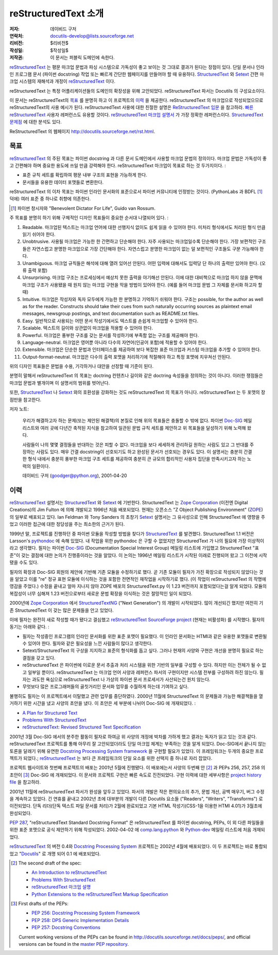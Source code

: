 =====================================
 reStructuredText 소개
=====================================
:저자: 데이비드 구저
:연락처: docutils-develop@lists.sourceforge.net
:리비전: $리비전$
:작성일: $작성일$
:저작권: 이 문서는 퍼블릭 도메인에 속한다.

reStructuredText_ 는 평문 마크업 문법과 파싱 시스템으로 가독성이 좋고 보이는 것 그대로 결과가 된다는 장점이 있다.
단일 문서나 인라인 프로그램 문서 (파이썬 docstring) 작업 또는 빠르게 간단한 웹페이지를 만들어야 할 때 유용하다.
StructuredText_ 와 Setext_ 간편 마크업 시스템의 재해석과 개정이 reStructuredText_ 이다.

reStructuredText 는 특정 어플리케이션들의 도메인의 확장성을 위해 고안되었다.
reStructuredText 파서는 Docutils 의 구성요소이다.

이 문서는 reStructuredText의 `목표`_ 를 분명히 하고 이 프로젝트의 `이력`_ 을 제공한다.
reStructuredText 의 마크업으로 작성되었으므로 reStructuredText의 사용 예시가 된다.
reStructuredText 사용에 대한 친절한 설명은 `ReStructuredText 입문`_ 을 참고하라.
`빠른 reStructuredText`_ 사용자 레퍼런스도 유용할 것이다.
`reStructuredText 마크업 설명서`_ 가 가장 정확한 레퍼런스이다.
`StructuredText 문제점`_ 에 대한 분석도 있다.

ReStructuredText 의 웹페이지 http://docutils.sourceforge.net/rst.html.

.. _reStructuredText: http://docutils.sourceforge.net/rst.html
.. _StructuredText:
    http://www.zope.org/DevHome/Members/jim/StructuredTextWiki/FrontPage
.. _Setext: http://docutils.sourceforge.net/mirror/setext.html
.. _Docutils: http://docutils.sourceforge.net/
.. _ReStructuredText 입문: ../../user/rst/quickstart_ko.html
.. _빠른 reStructuredText: ../../user/rst/quickref_ko.html
.. _reStructuredText 마크업 설명서: restructuredtext_ko.html
.. _StructuredText 문제점: ../../dev/rst/problems.html


목표
=======

reStructuredText_ 의 주된 목표는 파이썬 docstring 과 다른 문서 도메인에서 사용할 마크업 문법의 정의이다.
마크업 문법은 가독성이 좋고 간편해야 하며 중요한 용도에 쓰일 만큼 강력해야 한다.
reStructuredText 마크업이 목표로 하는 것 두가지이다. :

- 표준 규칙 세트를 확립하여 평문 내부 구조의 표현을 가능하게 한다.

- 문서들을 유용한 데이터 포맷들로 변환한다.

reStructuredText 의 이차 목표는 파이썬 인라인 문서화의 표준으로서 파이썬 커뮤니티에 인정받는 것이다.
(PythonLabs 과 BDFL [#]_ 덕에) 여러 표준 중 하나로 취향에 의존한다.

.. [#] 파이썬 창시자와 "Benevolent Dictator For Life",
   Guido van Rossum.

주 목표를 분명히 하기 위해 구체적인 디자인 목표들이 중요한 순서대 나열되어 있다. :

1. Readable. 마크업된 텍스트는 마크업 언어에 대한 선행지식 없이도 쉽게 읽을 수 있어야 한다.
   미처리 형식에서도 처리된 형식 만큼 읽기 쉬어야 한다.

2. Unobtrusive.  사용될 마크업은 가능한 한 간편하고 단순해야 한다.
   자주 사용되는 마크업일수록 단순해야 한다.
   가장 보편적인 구조들은 자연스럽고 분명한 마크업으로 가장 간단해야 한다.
   자연스럽고 분명한 마크업이 없는 덜 보편적인 구조들도 구분 가능해야 한다.

3. Unambiguous. 마크업 규칙들은 해석에 대해 열려 있어선 안된다.
   어떤 입력에 대해서도 입력당 단 하나의 출력만 있어야 한다. (오류 출력 포함)

4. Unsurprising. 마크업 구조는 프로세싱에서 예상치 못한 출력을 야기해선 안된다.
   이에 대한 대비책으로 마크업 하지 않을 문맥에 마크업 구조가 사용됐을 때
   원치 않는 마크업 구현을 막을 방법이 있어야 한다.
   (예를 들어 마크업 문법 그 자체를 문서화 하고자 할 때)

5. Intuitive.  마크업은 작성자와 독자 모두에게 가능한 한 분명하고 기억하기 쉬워야 한다.
   구조는 possible, for the author as well as for the reader.  Constructs
   should take their cues from such naturally occurring sources as
   plaintext email messages, newsgroup postings, and text
   documentation such as README.txt files.

6. Easy.  일반적으로 사용되는 어떤 문서 작성기에서도 텍스트를 손쉽게 마크업할 수 있어야 한다.

7. Scalable.  텍스트의 길이와 상관없이 마크업을 적용할 수 있어야 한다.

8. Powerful.  마크업은 풍부한 구조를 갖는 문서를 작성하기에 부족함 없는 구조를 제공해야 한다.

9. Language-neutral.  마크업은 영어뿐 아니라 다수의 자연어(인공어 포함)에 적용할 수 있어야 한다.

10. Extensible.  마크업은 단순한 문법과 인터페이스를 제공하여
    보다 복잡한 표준 마크업과 커스텀 마크업을 추가할 수 있어야 한다.

11. Output-format-neutral.  마크업은 다수의 출력 포맷을 처리하기에 적절해야 하고
    특정 포맷에 치우쳐선 안된다.

위의 디자인 목표들은 문법을 수용, 기각하거나 대안을 선정할 때 기준이 된다.

분명히 말해서 reStructuredText 의 목표는 doctring 컨텐츠나 길이와 같은 doctring 속성들을 정의하는 것이 아니다.
이러한 쟁점들은 마크업 문법과 별개이며 이 설명서의 범위를 벗어난다.

또한, StructuredText_ 나 Setext_ 와의 호환성을 강화하는 것도 reStructuredText 의 목표가 아니다.
reStructuredText 는 두 포맷의 장점만을 참고한다.

저자 노트:

    우리가 해결하고자 하는 문제(또는 제안된 해결책)의 본질로 인해 위의 목표들은 충돌할 수 밖에 없다.
    파이썬 Doc-SIG_ 메일 리스트와 여러 곳에 다년간 축적된 지식을 참고하여
    일관된 문법 규칙 세트를 제안하고 위 목표들을 달성하기 위해 노력해 왔다.

    사람들이 나의 몇몇 결정들을 반대하는 것은 피할 수 없다.
    마크업을 보다 세세하게 관리하길 원하는 사람도 있고 그 반대를 주장하는 사람도 있다.
    매우 간결 docstring이 선호되기도 하고 완성된 문서가 선호되는 경우도 있다.
    이 설명서는 충분히 간결한 형식 내에서 충분히 풍부한 마크업 구조 세트를 제공하여
    충분히 큰 규모의 합리적인 사용자 집단을 만족시키고자 하는 노력의 일환이다.

    데이비드 구저 (goodger@python.org), 2001-04-20

.. _Doc-SIG: http://www.python.org/sigs/doc-sig/


이력
=======

reStructuredText_ 설명서는 StructuredText_ 와 Setext_ 에 기반한다.
StructuredText 는 `Zope Corporation`_ (이전엔 Digital Creations)의
Jim Fulton 에 의해 개발되고 1996년 처음 배포되었다.
현재는 오픈소스 "Z Object Publishing Environment" (ZOPE_) 의 일부로 배포되고 있다.
Ian Feldman 와 Tony Sanders 의 초창기 Setext_ 설명서는 그 유사성으로 인해
StructuredText 에 영향을 주었고 이러한 접근에 대한 정당성을 주는 최소한의 근거가 된다.

1999년 말, 프로젝트를 진행하던 중 파이썬 모듈을 작성할 방법을 찾다가 StructuredText_ 를 발견했다.
StructuredText 1.1 버전은 Larsson's pythondoc_ 에 속해 있었다.
내 작업을 위한 pythondoc 은 구할 수 없었지만 StructuredText 가 나의 필요에 가장 이상적이라고 생각했다.
필자는 파이썬 Doc-SIG_ (Documentation Special Interest Group) 메일링 리스트에 가입했고
StructuredText "표준"이 갖는 결점에 대한 논의가 진행중이라는 것을 알았다.
이 논의는 1996년 메일링 리스트가 시작된 이래로 진행되어 왔고 그 이전에 시작됐을 수도 있다.

필자의 확장과 Doc-SIG 회원의 제안에 기반해 기존 모듈을 수정하기로 했다.
곧 기존 모듈이 필자가 가진 확장으로 작성되지 않았다는 것을 알았고
이를 "re" 정규 표현 모듈에 이식하는 것을 포함한 전면적인 재작업을 시작하기로 했다.
(이 작업이 reStructuredText 의 작명에 영감을 주었다.)
수정을 끝내고 얼마 지나지 않아 ZOPE 배포의 StructuredText.py 이 1.23 버전까지 포함되었다는걸 알게 되었다.
모듈의 복잡성이 너무 심해져 1.23 버전으로부터 새로운 문법 확장을 이식하는 것은 절망적인 일이 되었다.

2000년에 `Zope Corporation`_ 에서 StructuredTextNG_ ("Next Generation") 의 개발이 시작되었다.
많이 개선되긴 했지만 여전히 기존 StructuredText 이 갖는 많은 문제들을 안고 있었다.

이에 필자는 완전히 새로 작성할 때가 됐다고 결심했고
`reStructuredText SourceForge project`_ (현재는 비활성화) 를 시작했다.
필자의 동기는 아래와 같다. :

- 필자는 작성중인 프로그램의 인라인 문서화를 위한 표준 포맷이 필요했다.
  이 인라인 문서화는 HTMl과 같은 유용한 포맷들로 변환될 수 있어야 한다.
  필자와 같은 필요성을 느낀 사람들이 많다고 생각한다.

- Setext/StructuredText 의 구상을 지지하고 표준의 형식화를 돕고 싶다.
  그러나 현재의 사양와 구현은 개선을 분명히 필요로 하는 결점을 갖고 있다.

- reStructuredText 은 파이썬에 이로운 문서 추출과 처리 시스템을 위한 기반의 일부를 구성할 수 있다.
  하지만 이는 전체가 될 수 없고 일부일 뿐이다.
  reStructuredText 는 마크업 언어 사양과 레퍼런스 파서의 구현이지만 시스템 전부를 구성하려 하진 않는다.
  필자는 과도한 욕심으로 reStructuredText 나 가상의 파이썬 문서 프로세서가 사산되는건 원치 않는다.

- 무엇보다 많은 프로그래머들의 골칫거리인 문서화 업무를 수월하게 하는데 기여하고 싶다.

불행히도 필자는 이 프로젝트에서 이탈했고 관련 업무를 중단하였다.
2000년 11월에 StructuredText 의 문제들과 가능한 해결책들을 열거하기 위한 시간을 냈고
사양의 초안을 냈다. 이 초안은 세 부분에 나뉘어 Doc-SIG 에 개재되었다. :

- `A Plan for Structured Text`__
- `Problems With StructuredText`__
- `reStructuredText: Revised Structured Text Specification`__

__ http://mail.python.org/pipermail/doc-sig/2000-November/001239.html
__ http://mail.python.org/pipermail/doc-sig/2000-November/001240.html
__ http://mail.python.org/pipermail/doc-sig/2000-November/001241.html

2001년 3월 Doc-SIG 에서의 분주한 활동이 필자로 하여금
위 사양의 개정에 박차를 가하게 했고 결과는 독자가 읽고 있는 것과 같다.
reStructuredText 프로젝트를 통해 아무리 잘 고안되었더라도 단일 마크업 체계는 부족하는 것을 알게 되었다.
Doc-SIG에서 끝나지 않는 토론을 달래기 위해 유연한 `Docstring Processing System framework`_ 을 구현할 필요가 있었다.
이 프레임워크는 두개의 중요한 프로젝트가 되었다.;
reStructuredText_ 는 보다 큰 프레임워크의 단일 요소를 위한 선택지 중 하나로 자리 잡았다.

프로젝트 웹사이트와 첫번째 프로젝트의 배포는 2001년 5월에 진행됐다.
이 배포에는서 사양의 두번째 안 [#spec-2]_ 과 PEPs 256, 257, 258 의 초안이 [#peps-1]_
Doc-SIG 에 개재되었다. 이 문서와 프로젝트 구현은 빠른 속도로 진전되었다.
구현 이력에 대한 세부사항은 `project history file`_ 을 참고하라.

2001년 11월에 reStructuredText 파서가 완성을 앞두고 있었다.
파서의 개발은 작은 편의요소의 추가, 문법 개선, 공백 매우기, 버그 수정을 계속하고 있었다.
긴 연휴를 끝내고 2002년 초에 대부분의 개발이 다른 Docutils 요소들 ("Readers", "Writers", "Transforms") 로 이전되었다.
단독 리더(단독 텍스트 파일 문서를 처리)가 2월에 완료되었고 기본 HTML 작성기(CSS-1을 이용한 HTMl 4.01)가 3월초에 완성되었다.

`PEP 287`_, "reStructuredText Standard Docstring Format" 은 reStructuredText 를
파이썬 docstring, PEPs, 이 외 다른 파일들을 위한 표준 포맷으로 공식 제안하기 위해 작성되었다.
2002-04-02 에 comp.lang.python_ 와 Python-dev_ 메일링 리스트에 처음 개재되었다.

reStructuredText__ 의 버전 0.4와  `Docstring Processing System`_ 프로젝트는 2002년 4월에 배포되었다.
이 두 프로젝트는 바로 통합되었고 "Docutils_" 로 개명 되어 0.1 에 배포되었다.

.. __: `reStructuredText SourceForge project`_

.. [#spec-2] The second draft of the spec:

   - `An Introduction to reStructuredText`__
   - `Problems With StructuredText`__
   - `reStructuredText 마크업 설명`__
   - `Python Extensions to the reStructuredText Markup
     Specification`__

   __ http://mail.python.org/pipermail/doc-sig/2001-June/001858.html
   __ http://mail.python.org/pipermail/doc-sig/2001-June/001859.html
   __ http://mail.python.org/pipermail/doc-sig/2001-June/001860.html
   __ http://mail.python.org/pipermail/doc-sig/2001-June/001861.html

.. [#peps-1] First drafts of the PEPs:

   - `PEP 256: Docstring Processing System Framework`__
   - `PEP 258: DPS Generic Implementation Details`__
   - `PEP 257: Docstring Conventions`__

   Current working versions of the PEPs can be found in
   http://docutils.sourceforge.net/docs/peps/, and official versions
   can be found in the `master PEP repository`_.

   __ http://mail.python.org/pipermail/doc-sig/2001-June/001855.html
   __ http://mail.python.org/pipermail/doc-sig/2001-June/001856.html
   __ http://mail.python.org/pipermail/doc-sig/2001-June/001857.html


.. _Zope Corporation: http://www.zope.com
.. _ZOPE: http://www.zope.org
.. _reStructuredText SourceForge project:
   http://structuredtext.sourceforge.net/
.. _pythondoc: http://starship.python.net/crew/danilo/pythondoc/
.. _StructuredTextNG:
   http://www.zope.org/DevHome/Members/jim/StructuredTextWiki/StructuredTextNG
.. _project history file: ../../../HISTORY.html
.. _PEP 287: ../../peps/pep-0287.html
.. _Docstring Processing System framework: ../../peps/pep-0256_ko.html
.. _comp.lang.python: news:comp.lang.python
.. _Python-dev: http://mail.python.org/pipermail/python-dev/
.. _Docstring Processing System: http://docstring.sourceforge.net/
.. _master PEP repository: http://www.python.org/peps/


..
   Local Variables:
   mode: indented-text
   indent-tabs-mode: nil
   sentence-end-double-space: t
   fill-column: 70
   End:
